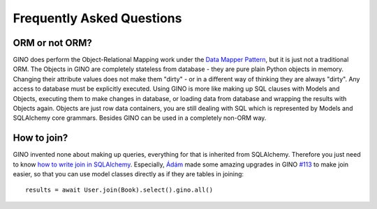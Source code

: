 Frequently Asked Questions
==========================

ORM or not ORM?
---------------

GINO does perform the Object-Relational Mapping work under the
`Data Mapper Pattern <https://en.wikipedia.org/wiki/Data_mapper_pattern>`_, but
it is just not a traditional ORM. The Objects in GINO are completely stateless
from database - they are pure plain Python objects in memory. Changing their
attribute values does not make them "dirty" - or in a different way of thinking
they are always "dirty". Any access to database must be explicitly executed.
Using GINO is more like making up SQL clauses with Models and Objects,
executing them to make changes in database, or loading data from database and
wrapping the results with Objects again. Objects are just row data containers,
you are still dealing with SQL which is represented by Models and SQLAlchemy
core grammars. Besides GINO can be used in a completely non-ORM way.


How to join?
------------

GINO invented none about making up queries, everything for that is inherited
from SQLAlchemy. Therefore you just need to know `how to write join in
SQLAlchemy <https://docs.sqlalchemy.org/en/latest/core/tutorial.html#using-joins>`_.
Especially, `Ádám <https://github.com/brncsk>`_ made some amazing upgrades in
GINO `#113 <https://github.com/fantix/gino/pull/113>`_ to make join easier, so
that you can use model classes directly as if they are tables in joining::

    results = await User.join(Book).select().gino.all()
